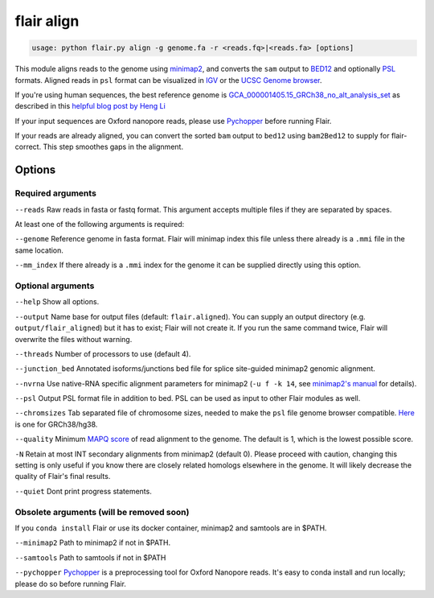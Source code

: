 flair align
===========

.. code:: sh

    usage: python flair.py align -g genome.fa -r <reads.fq>|<reads.fa> [options]


This module aligns reads to the genome using `minimap2 <https://github.com/lh3/minimap2>`__, 
and converts the ``sam`` output to `BED12 <https://genome.ucsc.edu/FAQ/FAQformat.html#format14>`__ and
optionally `PSL <https://genome.ucsc.edu/FAQ/FAQformat.html#format2>`__ formats.  
Aligned reads in ``psl`` format can be visualized in `IGV <https://igv.org/>`__ or the 
`UCSC Genome browser <https://genome.ucsc.edu/cgi-bin/hgGateway>`__. 

If you're using human sequences, the best reference genome is 
`GCA_000001405.15_GRCh38_no_alt_analysis_set <ftp://ftp.ncbi.nlm.nih.gov/genomes/all/GCA/000/001/405/GCA_000001405.15_GRCh38/seqs_for_alignment_pipelines.ucsc_ids/GCA_000001405.15_GRCh38_no_alt_analysis_set.fna.gz>`__ as described in this 
`helpful blog post by Heng Li <https://lh3.github.io/2017/11/13/which-human-reference-genome-to-use>`__

If your input sequences are Oxford nanopore reads, please use `Pychopper <https://github.com/epi2me-labs/pychopper>`__ before running Flair.

If your reads are already aligned, you can convert the sorted ``bam`` output to ``bed12`` using
``bam2Bed12`` to supply for flair-correct. This step smoothes gaps in the alignment.


Options
-------

Required arguments
~~~~~~~~~~~~~~~~~~
``--reads`` Raw reads in fasta or fastq format. This argument accepts multiple files if they are separated by spaces.

At least one of the following arguments is required:

``--genome`` Reference genome in fasta format. Flair will minimap index this file unless there already is a ``.mmi`` file in the same location.

``--mm_index`` If there already is a ``.mmi`` index for the genome it can be supplied directly using this option. 


Optional arguments
~~~~~~~~~~~~~~~~~~

``--help`` Show all options.

``--output`` Name base for output files (default: ``flair.aligned``). You can supply an output directory (e.g. ``output/flair_aligned``) 
but it has to exist; Flair will not create it. If you run the same command twice, Flair will overwrite the files without warning.

``--threads`` Number of processors to use (default 4).

``--junction_bed`` Annotated isoforms/junctions bed file for splice site-guided minimap2 genomic alignment.

``--nvrna`` Use native-RNA specific alignment parameters for minimap2 (``-u f -k 14``, see `minimap2's manual <https://lh3.github.io/minimap2/minimap2.html>`__ for details).

``--psl`` Output PSL format file in addition to bed. PSL can be used as input to other Flair modules as well.

``--chromsizes`` Tab separated file of chromosome sizes, needed to make the ``psl`` file genome browser compatible. `Here <https://raw.githubusercontent.com/igvteam/igv/master/genomes/sizes/hg38.chrom.sizes>`__ is one for GRCh38/hg38.

``--quality`` Minimum `MAPQ score <http://www.acgt.me/blog/2014/12/16/understanding-mapq-scores-in-sam-files-does-37-42>`__ of read alignment to the genome. The default is 1, which is the lowest possible score.

``-N`` Retain at most INT secondary alignments from minimap2 (default 0). Please proceed with caution, changing this setting is only useful if you know there are closely related homologs elsewhere in the genome. It will likely decrease the quality of Flair's final results.

``--quiet`` Dont print progress statements.

Obsolete arguments (will be removed soon)
~~~~~~~~~~~~~~~~~~~~~~~~~~~~~~~~~~~~~~~~~

If you ``conda install`` Flair or use its docker container, minimap2 and samtools are in $PATH.

``--minimap2`` Path to minimap2 if not in $PATH.

``--samtools`` Path to samtools if not in $PATH

``--pychopper`` `Pychopper <https://github.com/epi2me-labs/pychopper>`__ is a preprocessing tool for Oxford Nanopore reads. It's easy to conda install and run locally; please do so before running Flair.


